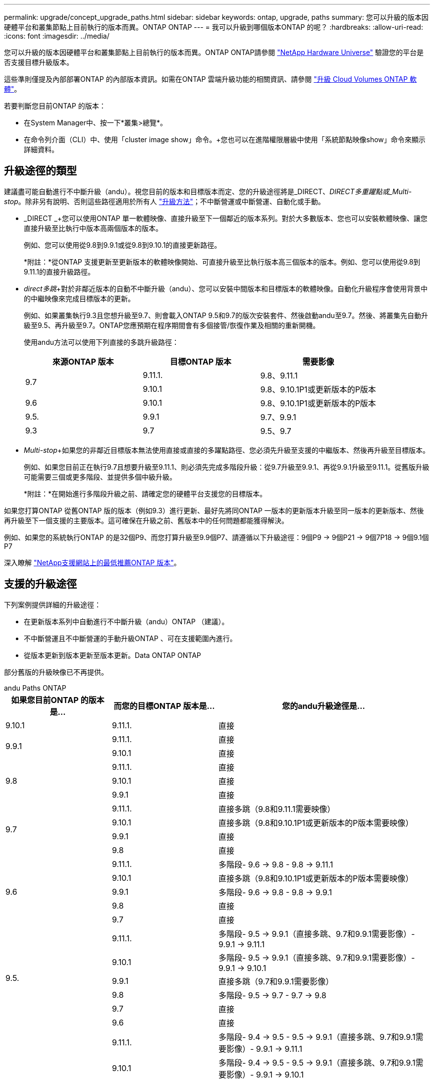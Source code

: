 ---
permalink: upgrade/concept_upgrade_paths.html 
sidebar: sidebar 
keywords: ontap, upgrade, paths 
summary: 您可以升級的版本因硬體平台和叢集節點上目前執行的版本而異。ONTAP ONTAP 
---
= 我可以升級到哪個版本ONTAP 的呢？
:hardbreaks:
:allow-uri-read: 
:icons: font
:imagesdir: ../media/


[role="lead"]
您可以升級的版本因硬體平台和叢集節點上目前執行的版本而異。ONTAP ONTAP請參閱 https://hwu.netapp.com["NetApp Hardware Universe"^] 驗證您的平台是否支援目標升級版本。

這些準則僅提及內部部署ONTAP 的內部版本資訊。如需在ONTAP 雲端升級功能的相關資訊、請參閱 https://docs.netapp.com/us-en/occm/task_updating_ontap_cloud.html["升級 Cloud Volumes ONTAP 軟體"^]。

若要判斷您目前ONTAP 的版本：

* 在System Manager中、按一下*叢集>總覽*。
* 在命令列介面（CLI）中、使用「cluster image show」命令。+您也可以在進階權限層級中使用「系統節點映像show」命令來顯示詳細資料。




== 升級途徑的類型

建議盡可能自動進行不中斷升級（andu）。視您目前的版本和目標版本而定、您的升級途徑將是_DIRECT、_DIRECT多重躍點或_Multi-stop_。除非另有說明、否則這些路徑適用於所有人 link:concept_upgrade_methods.html["升級方法"]；不中斷營運或中斷營運、自動化或手動。

* _DIRECT _+您可以使用ONTAP 單一軟體映像、直接升級至下一個鄰近的版本系列。對於大多數版本、您也可以安裝軟體映像、讓您直接升級至比執行中版本高兩個版本的版本。
+
例如、您可以使用從9.8到9.9.1或從9.8到9.10.1的直接更新路徑。

+
*附註：*從ONTAP 支援更新至更新版本的軟體映像開始、可直接升級至比執行版本高三個版本的版本。例如、您可以使用從9.8到9.11.1的直接升級路徑。

* _direct多跳_+對於非鄰近版本的自動不中斷升級（andu）、您可以安裝中間版本和目標版本的軟體映像。自動化升級程序會使用背景中的中繼映像來完成目標版本的更新。
+
例如、如果叢集執行9.3且您想升級至9.7、則會載入ONTAP 9.5和9.7的版次安裝套件、然後啟動andu至9.7。然後、將叢集先自動升級至9.5、再升級至9.7。ONTAP您應預期在程序期間會有多個接管/恢復作業及相關的重新開機。

+
使用andu方法可以使用下列直接的多跳升級路徑：

+
[cols="10,10,10"]
|===
| 來源ONTAP 版本 | 目標ONTAP 版本 | 需要影像 


.2+| 9.7 | 9.11.1. | 9.8、9.11.1 


| 9.10.1 | 9.8、9.10.1P1或更新版本的P版本 


| 9.6 | 9.10.1 | 9.8、9.10.1P1或更新版本的P版本 


| 9.5. | 9.9.1 | 9.7、9.9.1 


| 9.3 | 9.7 | 9.5、9.7 
|===
* _Multi-stop_+如果您的非鄰近目標版本無法使用直接或直接的多躍點路徑、您必須先升級至支援的中繼版本、然後再升級至目標版本。
+
例如、如果您目前正在執行9.7且想要升級至9.11.1、則必須先完成多階段升級：從9.7升級至9.9.1、再從9.9.1升級至9.11.1。從舊版升級可能需要三個或更多階段、並提供多個中級升級。

+
*附註：*在開始進行多階段升級之前、請確定您的硬體平台支援您的目標版本。



如果您打算ONTAP 從舊ONTAP 版的版本（例如9.3）進行更新、最好先將同ONTAP 一版本的更新版本升級至同一版本的更新版本、然後再升級至下一個支援的主要版本。這可確保在升級之前、舊版本中的任何問題都能獲得解決。

例如、如果您的系統執行ONTAP 的是32個P9、而您打算升級至9.9個P7、請遵循以下升級途徑：9個P9 -> 9個P21 -> 9個7P18 -> 9個9.1個P7

深入瞭解 https://kb.netapp.com/Support_Bulletins/Customer_Bulletins/SU2["NetApp支援網站上的最低推薦ONTAP 版本"^]。



== 支援的升級途徑

下列案例提供詳細的升級途徑：

* 在更新版本系列中自動進行不中斷升級（andu）ONTAP （建議）。
* 不中斷營運且不中斷營運的手動升級ONTAP 、可在支援範圍內進行。
* 從版本更新到版本更新至版本更新。Data ONTAP ONTAP


部分舊版的升級映像已不再提供。

[role="tabbed-block"]
====
.andu Paths ONTAP
--
[cols="25,25,50"]
|===
| 如果您目前ONTAP 的版本是… | 而您的目標ONTAP 版本是… | 您的andu升級途徑是… 


| 9.10.1 | 9.11.1. | 直接 


.2+| 9.9.1 | 9.11.1. | 直接 


| 9.10.1 | 直接 


.3+| 9.8 | 9.11.1. | 直接 


| 9.10.1 | 直接 


| 9.9.1 | 直接 


.4+| 9.7 | 9.11.1. | 直接多跳（9.8和9.11.1需要映像） 


| 9.10.1 | 直接多跳（9.8和9.10.1P1或更新版本的P版本需要映像） 


| 9.9.1 | 直接 


| 9.8 | 直接 


.5+| 9.6 | 9.11.1. | 多階段- 9.6 -> 9.8 - 9.8 -> 9.11.1 


| 9.10.1 | 直接多跳（9.8和9.10.1P1或更新版本的P版本需要映像） 


| 9.9.1 | 多階段- 9.6 -> 9.8 - 9.8 -> 9.9.1 


| 9.8 | 直接 


| 9.7 | 直接 


.6+| 9.5. | 9.11.1. | 多階段- 9.5 -> 9.9.1（直接多跳、9.7和9.9.1需要影像）- 9.9.1 -> 9.11.1 


| 9.10.1 | 多階段- 9.5 -> 9.9.1（直接多跳、9.7和9.9.1需要影像）- 9.9.1 -> 9.10.1 


| 9.9.1 | 直接多跳（9.7和9.9.1需要影像） 


| 9.8 | 多階段- 9.5 -> 9.7 - 9.7 -> 9.8 


| 9.7 | 直接 


| 9.6 | 直接 


.7+| 9.4 | 9.11.1. | 多階段- 9.4 -> 9.5 - 9.5 -> 9.9.1（直接多跳、9.7和9.9.1需要影像）- 9.9.1 -> 9.11.1 


| 9.10.1 | 多階段- 9.4 -> 9.5 - 9.5 -> 9.9.1（直接多跳、9.7和9.9.1需要影像）- 9.9.1 -> 9.10.1 


| 9.9.1 | 多階段- 9.4 -> 9.5 - 9.5 -> 9.9.1（直接多跳、需要9.7和9.9.1的影像） 


| 9.8 | 多階段- 9.4 -> 9.5 - 9.5 -> 9.8（直接多跳、9.7和9.8需要影像） 


| 9.7 | 多階段- 9.4 -> 9.5 - 9.5 -> 9.7 


| 9.6 | 多階段- 9.4 -> 9.5 - 9.5 -> 9.6 


| 9.5. | 直接 


.8+| 9.3 | 9.11.1. | 多階段- 9.3 -> 9.7（直接多跳、9.5和9.7需要影像）- 9.7 -> 9.9.1 - 9.9.1 -> 9.11.1 


| 9.10.1 | 多階段- 9.3 -> 9.7（直接多跳、9.7和9.9.1需要影像）- 9.7 -> 9.10.1（直接多跳、9.8和9.10.1需要影像） 


| 9.9.1 | 多階段- 9.3 -> 9.7（直接多跳、9.5和9.7需要影像）- 9.7 -> 9.9.1 


| 9.8 | 多階段- 9.3 -> 9.7（直接多跳、9.5和9.7需要影像）- 9.7 -> 9.8 


| 9.7 | 直接多跳（9.5和9.7需要影像） 


| 9.6 | 多階段- 9.3 -> 9.5 - 9.5 -> 9.6 


| 9.5. | 直接 


| 9.4 | 無法使用 


.9+| 9.2 | 9.11.1. | 多階段- 9.2 -> 9.3 - 9.3 -> 9.7（直接多跳、9.5與9.7需要影像）- 9.7 -> 9.9.1（直接多跳、9.8與9.9.1需要影像）- 9.9.1 -> 9.11.1 


| 9.10.1 | 多階段- 9.2 -> 9.3 - 9.3 -> 9.7（直接多跳、9.5與9.7需要影像）- 9.7 -> 9.10.1（直接多跳、9.8與9.10.1需要影像） 


| 9.9.1 | 多階段- 9.2 -> 9.3 - 9.3 -> 9.7（直接多跳、9.5和9.7需要影像）- 9.7 -> 9.9.1 


| 9.8 | 多階段- 9.2 -> 9.3 - 9.3 -> 9.7（直接多跳、9.5和9.7需要影像）- 9.7 -> 9.8 


| 9.7 | 多階段- 9.2 -> 9.3 - 9.3 -> 9.7（直接多跳、9.5和9.7需要影像） 


| 9.6 | 多階段- 9.2 -> 9.3 - 9.3 -> 9.6（直接多跳、9.5和9.6需要影像） 


| 9.5. | 多階段- 9.3 -> 9.5 - 9.5 -> 9.6 


| 9.4 | 無法使用 


| 9.3 | 直接 


.10+| 9.1 | 9.11.1. | 多階段- 9.1 -> 9.3 - 9.3 -> 9.7（直接多跳、9.5與9.7需要影像）- 9.7 -> 9.9.1 - 9.9.1 -> 9.11.1 


| 9.10.1 | 多階段- 9.1 -> 9.3 - 9.3 -> 9.7（直接多跳、9.5與9.7需要影像）- 9.7 -> 9.10.1（直接多跳、9.8與9.10.1需要影像） 


| 9.9.1 | 多階段- 9.1 -> 9.3 - 9.3 -> 9.7（直接多跳、9.5和9.7需要影像）- 9.7 -> 9.9.1 


| 9.8 | 多階段- 9.1 -> 9.3 - 9.3 -> 9.7（直接多跳、9.5和9.7需要影像）- 9.7 -> 9.8 


| 9.7 | 多階段- 9.1 -> 9.3 - 9.3 -> 9.7（直接多跳、9.5和9.7需要影像） 


| 9.6 | 多階段- 9.1 -> 9.3 - 9.3 -> 9.6（直接多跳、9.5和9.6需要影像） 


| 9.5. | 多階段- 9.1 -> 9.3 - 9.3 -> 9.5 


| 9.4 | 無法使用 


| 9.3 | 直接 


| 9.2 | 無法使用 


.11+| 9.0 | 9.11.1. | 多階段- 9.0 -> 9.1 - 9.1 -> 9.3 - 9.3 -> 9.7（直接多跳、9.5與9.7需要影像）- 9.7 -> 9.9.1 - 9.9.1 -> 9.11.1 


| 9.10.1 | 多重階段- 9.0 -> 9.1 - 9.1 -> 9.3 - 9.3 -> 9.7（直接多重躍點、9.5與9.7需要影像）- 9.7 -> 9.10.1（直接多重躍點、9.8與9.10.1需要影像） 


| 9.9.1 | 多階段- 9.0 -> 9.1 - 9.1 -> 9.3 - 9.3 -> 9.7（直接多跳、9.5與9.7需要影像）- 9.7 -> 9.9.1 


| 9.8 | 多階段- 9.0 -> 9.1 - 9.1 -> 9.3 - 9.3 -> 9.7（直接多跳、9.5與9.7需要影像）- 9.7 -> 9.8 


| 9.7 | 多階段- 9.0 -> 9.1 - 9.1 -> 9.3 - 9.3 -> 9.7（直接多跳、9.5與9.7需要影像） 


| 9.6 | 多階段- 9.0 -> 9.1 - 9.1 -> 9.3 - 9.3 -> 9.5 - 9.5 -> 9.6 


| 9.5. | 多階段- 9.0 -> 9.1 - 9.1 -> 9.3 - 9.3 -> 9.5 


| 9.4 | 無法使用 


| 9.3 | 多階段- 9.0 -> 9.1 - 9.1 -> 9.3 


| 9.2 | 無法使用 


| 9.1 | 直接 
|===
--
.手動路徑ONTAP 、功能表9.
--
[cols="25,25,50"]
|===
| 如果您目前ONTAP 的版本是… | 而您的目標ONTAP 版本是… | 您的手動升級途徑是… 


| 9.10.1 | 9.11.1. | 直接 


.2+| 9.9.1 | 9.11.1. | 直接 


| 9.10.1 | 直接 


.3+| 9.8 | 9.11.1. | 直接 


| 9.10.1 | 直接 


| 9.9.1 | 直接 


.4+| 9.7 | 9.11.1. | 多階段- 9.7 -> 9.9.1 - 9.9.1 -> 9.11.1 


| 9.10.1 | 多階段- 9.7 -> 9.9.1 - 9.9.1 -> 9.10.1 


| 9.9.1 | 直接 


| 9.8 | 直接 


.5+| 9.6 | 9.11.1. | 多階段- 9.6 -> 9.8 - 9.8 -> 9.11.1 


| 9.10.1 | 多階段- 9.6 -> 9.8 - 9.8 -> 9.10.1 


| 9.9.1 | 多階段- 9.6 -> 9.8 - 9.8 -> 9.9.1 


| 9.8 | 直接 


| 9.7 | 直接 


.6+| 9.5. | 9.11.1. | 多階段- 9.5 -> 9.7 - 9.7 -> 9.9.1 - 9.9.1 -> 9.11.1 


| 9.10.1 | 多階段- 9.5 -> 9.7 - 9.7 -> 9.9.1 - 9.9.1 -> 9.10.1 


| 9.9.1 | 多階段- 9.5 -> 9.7 - 9.7 -> 9.9.1 


| 9.8 | 多階段- 9.5 -> 9.7 - 9.7 -> 9.8 


| 9.7 | 直接 


| 9.6 | 直接 


.7+| 9.4 | 9.11.1. | 多階段- 9.4 -> 9.5 - 9.5 -> 9.7 - 9.7 -> 9.9.1 - 9.9.1 -> 9.11.1 


| 9.10.1 | 多階段- 9.4 -> 9.5 - 9.5 -> 9.7 - 9.7 -> 9.9.1 - 9.9.1 -> 9.10.1 


| 9.9.1 | 多階段- 9.4 -> 9.5 - 9.5 -> 9.7 - 9.7 -> 9.9.1 


| 9.8 | 多階段- 9.4 -> 9.5 - 9.5 -> 9.7 - 9.7 -> 9.8 


| 9.7 | 多階段- 9.4 -> 9.5 - 9.5 -> 9.7 


| 9.6 | 多階段- 9.4 -> 9.5 - 9.5 -> 9.6 


| 9.5. | 直接 


.8+| 9.3 | 9.11.1. | 多階段- 9.3 -> 9.5 - 9.5 -> 9.7 - 9.7 -> 9.9.1 - 9.9.1 -> 9.11.1 


| 9.10.1 | 多階段- 9.3 -> 9.5 - 9.5 -> 9.7 - 9.7 -> 9.9.1 - 9.9.1 -> 9.10.1 


| 9.9.1 | 多階段- 9.3 -> 9.5 - 9.5 -> 9.7 - 9.7 -> 9.9.1 


| 9.8 | 多階段- 9.3 -> 9.5 - 9.5 -> 9.7 - 9.7 -> 9.8 


| 9.7 | 多階段- 9.3 -> 9.5 - 9.5 -> 9.7 


| 9.6 | 多階段- 9.3 -> 9.5 - 9.5 -> 9.6 


| 9.5. | 直接 


| 9.4 | 無法使用 


.9+| 9.2 | 9.11.1. | 多階段- 9.2 -> 9.3 - 9.3 -> 9.5 - 9.5 -> 9.7 -> 9.9.1 - 9.9.1 -> 9.11.1 


| 9.10.1 | 多階段- 9.2 -> 9.3 - 9.3 -> 9.5 - 9.5 -> 9.7 -> 9.9.1 - 9.9.1 -> 9.10.1 


| 9.9.1 | 多階段- 9.2 -> 9.3 - 9.3 -> 9.5 - 9.5 -> 9.7 - 9.7 -> 9.9.1 


| 9.8 | 多階段- 9.2 -> 9.3 - 9.3 -> 9.5 - 9.5 -> 9.7 - 9.7 -> 9.8 


| 9.7 | 多階段- 9.2 -> 9.3 - 9.3 -> 9.5 - 9.5 -> 9.7 


| 9.6 | 多階段- 9.2 -> 9.3 - 9.3 -> 9.5 - 9.5 -> 9.6 


| 9.5. | 多階段- 9.2 -> 9.3 - 9.3 -> 9.5 


| 9.4 | 無法使用 


| 9.3 | 直接 


.10+| 9.1 | 9.11.1. | 多階段- 9.1 -> 9.3 - 9.3 -> 9.5 - 9.5 -> 9.7 -> 9.9.1 - 9.9.1 -> 9.11.1 


| 9.10.1 | 多階段- 9.1 -> 9.3 - 9.3 -> 9.5 - 9.5 -> 9.7 -> 9.9.1 - 9.9.1 -> 9.10.1 


| 9.9.1 | 多階段- 9.1 -> 9.3 - 9.3 -> 9.5 - 9.5 -> 9.7 - 9.7 -> 9.9.1 


| 9.8 | 多階段- 9.1 -> 9.3 - 9.3 -> 9.5 - 9.5 -> 9.7 - 9.7 -> 9.8 


| 9.7 | 多階段- 9.1 -> 9.3 - 9.3 -> 9.5 - 9.5 -> 9.7 


| 9.6 | 多階段- 9.1 -> 9.3 - 9.3 -> 9.5 - 9.5 -> 9.6 


| 9.5. | 多階段- 9.1 -> 9.3 - 9.3 -> 9.5 


| 9.4 | 無法使用 


| 9.3 | 直接 


| 9.2 | 無法使用 


.11+| 9.0 | 9.11.1. | 多階段- 9.0 -> 9.1 - 9.1 -> 9.3 - 9.3 -> 9.5 - 9.5 -> 9.7 - 9.7 -> 9.9.1 - 9.9.1 -> 9.11.1 


| 9.10.1 | 多階段- 9.0 -> 9.1 - 9.1 -> 9.3 - 9.3 -> 9.5 - 9.5 -> 9.7 - 9.7 -> 9.9.1 - 9.9.1 -> 9.10.1 


| 9.9.1 | 多階段- 9.0 -> 9.1 - 9.1 -> 9.3 - 9.3 -> 9.5 - 9.7- 9.7 - 9.7 -> 9.9.1 


| 9.8 | 多階段- 9.0 -> 9.1 - 9.1 -> 9.3 - 9.3 -> 9.5 - 9.5 -> 9.7 - 9.7 -> 9.8 


| 9.7 | 多階段- 9.0 -> 9.1 - 9.1 -> 9.3 - 9.3 -> 9.5 - 9.5 -> 9.7 


| 9.6 | 多階段- 9.0 -> 9.1 - 9.1 -> 9.3 - 9.3 -> 9.5 - 9.5 -> 9.6 


| 9.5. | 多階段- 9.0 -> 9.1 - 9.1 -> 9.3 - 9.3 -> 9.5 


| 9.4 | 無法使用 


| 9.3 | 多階段- 9.0 -> 9.1 - 9.1 -> 9.3 


| 9.2 | 無法使用 


| 9.1 | 直接 
|===
--
.升級途徑Data ONTAP 、版本8
--
請務必使用驗證您的平台是否能執行目標ONTAP 版本的 https://hwu.netapp.com["NetApp Hardware Universe"^]。

*注意：* Data ONTAP 《Sept.8.3升級指南》錯誤地指出、在四節點叢集中、您應該規劃升級最後保留epsilon的節點。這不再是Data ONTAP 升級的必要條件、從版本號為32的版本開始。如需詳細資訊、請參閱 https://mysupport.netapp.com/site/bugs-online/product/ONTAP/BURT/805277["NetApp錯誤線上錯誤編號805277"^]。

來自於Data ONTAP:: 您可以直接升級ONTAP 至版本更新、然後升級至更新版本。
發行早於8.3.x的版本、包括8.2.x Data ONTAP:: 您必須先升級Data ONTAP 至版本不含更新版本的版本、然後升級ONTAP 至版本不含更新版本的版本。


--
====